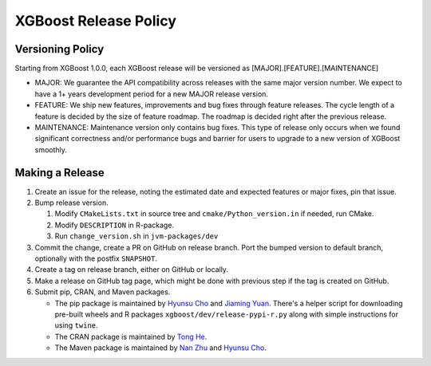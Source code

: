.. _release:

XGBoost Release Policy
=======================

Versioning Policy
---------------------------

Starting from XGBoost 1.0.0, each XGBoost release will be versioned as [MAJOR].[FEATURE].[MAINTENANCE]

* MAJOR: We guarantee the API compatibility across releases with the same major version number. We expect to have a 1+ years development period for a new MAJOR release version.
* FEATURE: We ship new features, improvements and bug fixes through feature releases. The cycle length of a feature is decided by the size of feature roadmap. The roadmap is decided right after the previous release.
* MAINTENANCE: Maintenance version only contains bug fixes. This type of release only occurs when we found significant correctness and/or performance bugs and barrier for users to upgrade to a new version of XGBoost smoothly.


Making a Release
-----------------

1. Create an issue for the release, noting the estimated date and expected features or major fixes, pin that issue.
2. Bump release version.

   1. Modify ``CMakeLists.txt`` in source tree and ``cmake/Python_version.in`` if needed, run CMake.

   2. Modify ``DESCRIPTION`` in R-package.

   3. Run ``change_version.sh`` in ``jvm-packages/dev``

3. Commit the change, create a PR on GitHub on release branch.  Port the bumped version to default branch, optionally with the postfix ``SNAPSHOT``.
4. Create a tag on release branch, either on GitHub or locally.
5. Make a release on GitHub tag page, which might be done with previous step if the tag is created on GitHub.
6. Submit pip, CRAN, and Maven packages.

   + The pip package is maintained by `Hyunsu Cho <https://github.com/hcho3>`__ and `Jiaming Yuan <https://github.com/trivialfis>`__.  There's a helper script for downloading pre-built wheels  and R packages ``xgboost/dev/release-pypi-r.py`` along with simple instructions for using ``twine``.

   + The CRAN package is maintained by `Tong He <https://github.com/hetong007>`_.

   + The Maven package is maintained by `Nan Zhu <https://github.com/CodingCat>`_ and `Hyunsu Cho <https://github.com/hcho3>`_.
